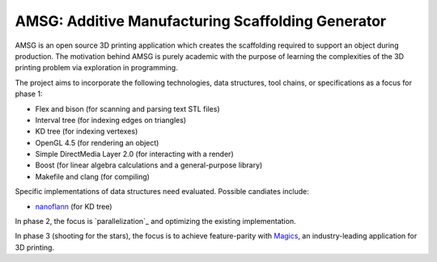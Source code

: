 AMSG: Additive Manufacturing Scaffolding Generator
==================================================

AMSG is an open source 3D printing application which creates the scaffolding
required to support an object during production.  The motivation behind AMSG is
purely academic with the purpose of learning the complexities of the 3D printing
problem via exploration in programming.

The project aims to incorporate the following technologies, data structures,
tool chains, or specifications as a focus for phase 1:

* Flex and bison (for scanning and parsing text STL files)
* Interval tree (for indexing edges on triangles)
* KD tree (for indexing vertexes)
* OpenGL 4.5 (for rendering an object)
* Simple DirectMedia Layer 2.0 (for interacting with a render)
* Boost (for linear algebra calculations and a general-purpose library)
* Makefile and clang (for compiling)

Specific implementations of data structures need evaluated.  Possible candiates
include:

* `nanoflann`_ (for KD tree)

In phase 2, the focus is `parallelization`_ and optimizing the existing
implementation.

In phase 3 (shooting for the stars), the focus is to achieve feature-parity with
`Magics`_, an industry-leading application for 3D printing.


.. _nanoflann:
   https://github.com/jlblancoc/nanoflann

.. _paparallelization:
   https://software.intel.com/en-us/articles/choosing-the-right-threading-framework

.. _Magics:
   http://www.materialise.com/en/software/materialise-magics